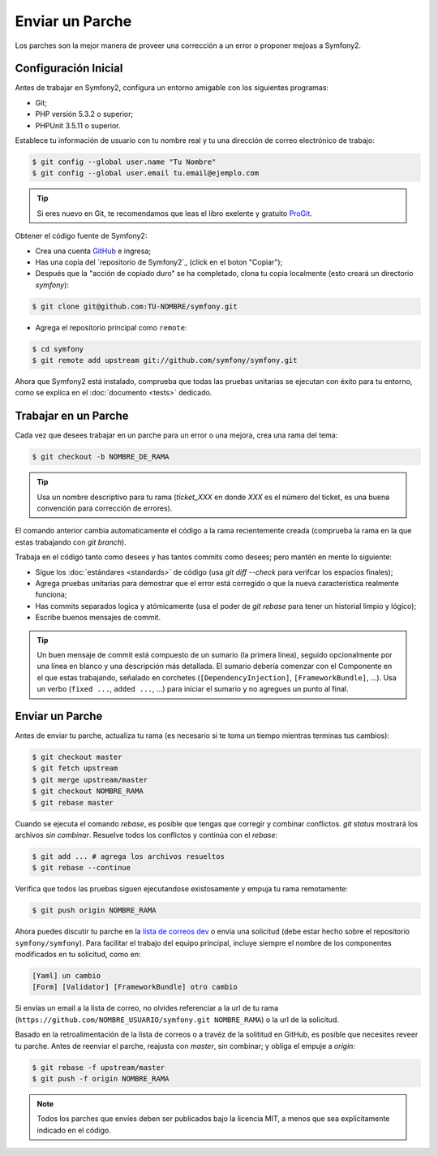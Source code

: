 Enviar un Parche
================

Los parches son la mejor manera de proveer una corrección a un error o
proponer mejoas a Symfony2.

Configuración Inicial
---------------------

Antes de trabajar en Symfony2, configura un entorno amigable con los
siguientes programas:

* Git;

* PHP versión 5.3.2 o superior;

* PHPUnit 3.5.11 o superior.

Establece tu información de usuario con tu nombre real y tu una dirección
de correo electrónico de trabajo:

.. code-block:: bash

    $ git config --global user.name "Tu Nombre"
    $ git config --global user.email tu.email@ejemplo.com

.. tip::

    Si eres nuevo en Git, te recomendamos que leas el libro exelente y
    gratuito `ProGit`_.

Obtener el código fuente de Symfony2:

* Crea una cuenta `GitHub`_ e ingresa;

* Has una copia del `repositorio de Symfony2`_ (click en el boton "Copiar");

* Después que la "acción de copiado duro" se ha completado, clona
  tu copia localmente (esto creará un directorio `symfony`):

.. code-block:: bash

      $ git clone git@github.com:TU-NOMBRE/symfony.git

* Agrega el repositorio principal como ``remote``:

.. code-block:: bash

      $ cd symfony
      $ git remote add upstream git://github.com/symfony/symfony.git

Ahora que Symfony2 está instalado, comprueba que todas las pruebas unitarias
se ejecutan con éxito para tu entorno, como se explica en el
:doc:`documento <tests>` dedicado.

Trabajar en un Parche
---------------------

Cada vez que desees trabajar en un parche para un error o una mejora, crea una
rama del tema:

.. code-block:: bash

    $ git checkout -b NOMBRE_DE_RAMA

.. tip::

    Usa un nombre descriptivo para tu rama (`ticket_XXX` en donde `XXX` es el
    número del ticket, es una buena convención para corrección de errores).

El comando anterior cambia automaticamente el código a la rama recientemente
creada (comprueba la rama en la que estas trabajando con `git branch`).

Trabaja en el código tanto como desees y has tantos commits como desees; pero
mantén en mente lo siguiente:

* Sigue los :doc:`estándares <standards>` de código (usa `git diff --check`
  para verifcar los espacios finales);

* Agrega pruebas unitarias para demostrar que el error está corregido o que la
  nueva característica realmente funciona;

* Has commits separados logica y atómicamente (usa el poder de `git rebase`
  para tener un historial limpio y lógico);

* Escribe buenos mensajes de commit.

.. tip::

    Un buen mensaje de commit está compuesto de un sumario (la primera línea),
    seguido opcionalmente por una línea en blanco y una descripción más
    detallada. El sumario debería comenzar con el Componente en el que estas
    trabajando, señalado en corchetes (``[DependencyInjection]``,
    ``[FrameworkBundle]``, ...). Usa un verbo (``fixed ...``, ``added ...``,
    ...) para iniciar el sumario y no agregues un punto al final.

Enviar un Parche
----------------

Antes de enviar tu parche, actualiza tu rama (es necesario si te toma un tiempo
mientras terminas tus cambios):

.. code-block:: bash

    $ git checkout master
    $ git fetch upstream
    $ git merge upstream/master
    $ git checkout NOMBRE_RAMA
    $ git rebase master

Cuando se ejecuta el comando `rebase`, es posible que tengas que corregir y
combinar conflictos. `git status` mostrará los archivos *sin combinar*. Resuelve
todos los conflictos y continúa con el `rebase`:

.. code-block:: bash

    $ git add ... # agrega los archivos resueltos
    $ git rebase --continue

Verifica que todos las pruebas siguen ejecutandose existosamente y empuja tu
rama remotamente:

.. code-block:: bash

    $ git push origin NOMBRE_RAMA

Ahora puedes discutir tu parche en la `lista de correos dev`_ o envía una
solicitud (debe estar hecho sobre el repositorio ``symfony/symfony``). Para
facilitar el trabajo del equipo principal, incluye siempre el nombre de los
componentes modificados en tu solicitud, como en:

.. code-block:: text

    [Yaml] un cambio
    [Form] [Validator] [FrameworkBundle] otro cambio

Si envías un email a la lista de correo, no olvides referenciar a la url de tu
rama (``https://github.com/NOMBRE_USUARIO/symfony.git NOMBRE_RAMA``) o la url de la
solicitud.

Basado en la retroalimentación de la lista de correos o a travéz de la solititud
en GitHub, es posible que necesites reveer tu parche. Antes de reenviar el parche,
reajusta con `master`, sin combinar; y obliga el empuje a `origin`:

.. code-block:: bash

    $ git rebase -f upstream/master
    $ git push -f origin NOMBRE_RAMA

.. note::

    Todos los parches que envíes deben ser publicados bajo la licencia MIT, a
    menos que sea explícitamente indicado en el código.

.. _ProGit:               http://progit.org/
.. _GitHub:               https://github.com/signup/free
.. _repositorio Symfony2: https://github.com/symfony/symfony
.. _lista de correos dev: http://groups.google.com/group/symfony-devs
